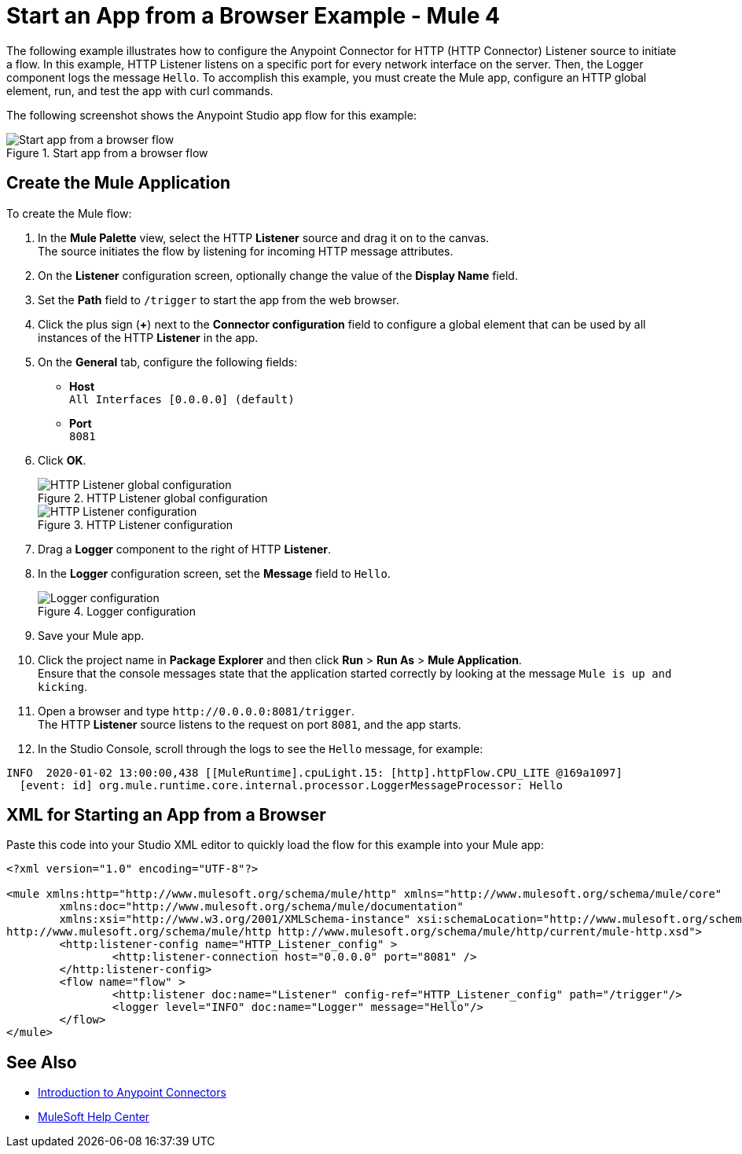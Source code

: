 = Start an App from a Browser Example - Mule 4


The following example illustrates how to configure the Anypoint Connector for HTTP (HTTP Connector) Listener source to initiate a flow. In this example, HTTP Listener listens on a specific port for every network interface on the server. Then, the Logger component logs the message `Hello`.
To accomplish this example, you must create the Mule app, configure an HTTP global element, run, and test the app with curl commands.

The following screenshot shows the Anypoint Studio app flow for this example:

.Start app from a browser flow
image::http-startapp-flow.png[Start app from a browser flow]

== Create the Mule Application

To create the Mule flow:

. In the *Mule Palette* view, select the HTTP *Listener* source and drag it on to the canvas. +
The source initiates the flow by listening for incoming HTTP message attributes.
. On the *Listener* configuration screen, optionally change the value of the *Display Name* field.
. Set the *Path* field to `/trigger` to start the app from the web browser.
. Click the plus sign (*+*) next to the *Connector configuration* field to configure a global element that can be used by all instances of the HTTP *Listener* in the app.
. On the *General* tab, configure the following fields:
+
* *Host* +
`All Interfaces [0.0.0.0] (default)`
* *Port* +
`8081`
+
[start=6]
. Click *OK*.
+
.HTTP Listener global configuration
image::http-startapp-example-1.png[HTTP Listener global configuration]
+
.HTTP Listener configuration
image::http-startapp-example-2.png[HTTP Listener configuration]
+
[start=7]
. Drag a *Logger* component to the right of HTTP *Listener*.
. In the *Logger* configuration screen, set the *Message* field to `Hello`.
+
.Logger configuration
image::http-startapp-example-3.png[Logger configuration]
+
[start=9]
. Save your Mule app.
. Click the project name in *Package Explorer* and then click *Run* > *Run As* > *Mule Application*. +
Ensure that the console messages state that the application started correctly by looking at the message `Mule is up and kicking`.
. Open a browser and type `+http://0.0.0.0:8081/trigger+`. +
The HTTP *Listener* source listens to the request on port `8081`, and the app starts.
. In the Studio Console, scroll through the logs to see the `Hello` message, for example:

[source,console,linenums]
----
INFO  2020-01-02 13:00:00,438 [[MuleRuntime].cpuLight.15: [http].httpFlow.CPU_LITE @169a1097]
  [event: id] org.mule.runtime.core.internal.processor.LoggerMessageProcessor: Hello
----

== XML for Starting an App from a Browser

Paste this code into your Studio XML editor to quickly load the flow for this example into your Mule app:

[source,xml,linenums]
----
<?xml version="1.0" encoding="UTF-8"?>

<mule xmlns:http="http://www.mulesoft.org/schema/mule/http" xmlns="http://www.mulesoft.org/schema/mule/core"
	xmlns:doc="http://www.mulesoft.org/schema/mule/documentation"
	xmlns:xsi="http://www.w3.org/2001/XMLSchema-instance" xsi:schemaLocation="http://www.mulesoft.org/schema/mule/core http://www.mulesoft.org/schema/mule/core/current/mule.xsd
http://www.mulesoft.org/schema/mule/http http://www.mulesoft.org/schema/mule/http/current/mule-http.xsd">
	<http:listener-config name="HTTP_Listener_config" >
		<http:listener-connection host="0.0.0.0" port="8081" />
	</http:listener-config>
	<flow name="flow" >
		<http:listener doc:name="Listener" config-ref="HTTP_Listener_config" path="/trigger"/>
		<logger level="INFO" doc:name="Logger" message="Hello"/>
	</flow>
</mule>

----

== See Also

* xref:connectors::introduction/introduction-to-anypoint-connectors.adoc[Introduction to Anypoint Connectors]
* https://help.mulesoft.com[MuleSoft Help Center]
